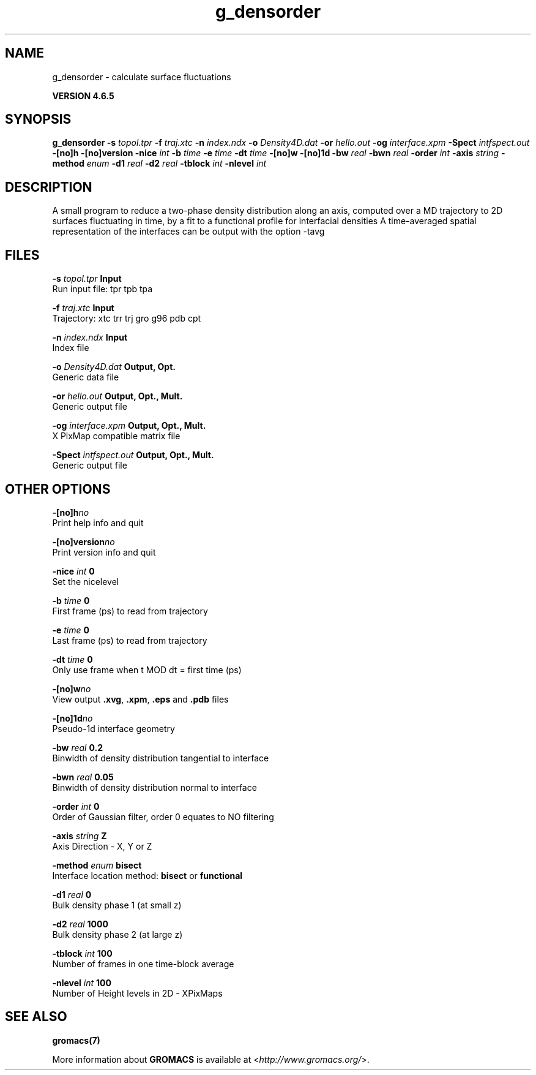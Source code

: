 .TH g_densorder 1 "Mon 2 Dec 2013" "" "GROMACS suite, VERSION 4.6.5"
.SH NAME
g_densorder\ -\ calculate\ surface\ fluctuations

.B VERSION 4.6.5
.SH SYNOPSIS
\f3g_densorder\fP
.BI "\-s" " topol.tpr "
.BI "\-f" " traj.xtc "
.BI "\-n" " index.ndx "
.BI "\-o" " Density4D.dat "
.BI "\-or" " hello.out "
.BI "\-og" " interface.xpm "
.BI "\-Spect" " intfspect.out "
.BI "\-[no]h" ""
.BI "\-[no]version" ""
.BI "\-nice" " int "
.BI "\-b" " time "
.BI "\-e" " time "
.BI "\-dt" " time "
.BI "\-[no]w" ""
.BI "\-[no]1d" ""
.BI "\-bw" " real "
.BI "\-bwn" " real "
.BI "\-order" " int "
.BI "\-axis" " string "
.BI "\-method" " enum "
.BI "\-d1" " real "
.BI "\-d2" " real "
.BI "\-tblock" " int "
.BI "\-nlevel" " int "
.SH DESCRIPTION
\&A small program to reduce a two\-phase density distribution
\&along an axis, computed over a MD trajectory
\&to 2D surfaces fluctuating in time, by a fit to
\&a functional profile for interfacial densities
\&A time\-averaged spatial representation of the
\&interfaces can be output with the option \-tavg
.SH FILES
.BI "\-s" " topol.tpr" 
.B Input
 Run input file: tpr tpb tpa 

.BI "\-f" " traj.xtc" 
.B Input
 Trajectory: xtc trr trj gro g96 pdb cpt 

.BI "\-n" " index.ndx" 
.B Input
 Index file 

.BI "\-o" " Density4D.dat" 
.B Output, Opt.
 Generic data file 

.BI "\-or" " hello.out" 
.B Output, Opt., Mult.
 Generic output file 

.BI "\-og" " interface.xpm" 
.B Output, Opt., Mult.
 X PixMap compatible matrix file 

.BI "\-Spect" " intfspect.out" 
.B Output, Opt., Mult.
 Generic output file 

.SH OTHER OPTIONS
.BI "\-[no]h"  "no    "
 Print help info and quit

.BI "\-[no]version"  "no    "
 Print version info and quit

.BI "\-nice"  " int" " 0" 
 Set the nicelevel

.BI "\-b"  " time" " 0     " 
 First frame (ps) to read from trajectory

.BI "\-e"  " time" " 0     " 
 Last frame (ps) to read from trajectory

.BI "\-dt"  " time" " 0     " 
 Only use frame when t MOD dt = first time (ps)

.BI "\-[no]w"  "no    "
 View output \fB .xvg\fR, \fB .xpm\fR, \fB .eps\fR and \fB .pdb\fR files

.BI "\-[no]1d"  "no    "
 Pseudo\-1d interface geometry

.BI "\-bw"  " real" " 0.2   " 
 Binwidth of density distribution tangential to interface

.BI "\-bwn"  " real" " 0.05  " 
 Binwidth of density distribution normal to interface

.BI "\-order"  " int" " 0" 
 Order of Gaussian filter, order 0 equates to NO filtering

.BI "\-axis"  " string" " Z" 
 Axis Direction \- X, Y or Z

.BI "\-method"  " enum" " bisect" 
 Interface location method: \fB bisect\fR or \fB functional\fR

.BI "\-d1"  " real" " 0     " 
 Bulk density phase 1 (at small z)

.BI "\-d2"  " real" " 1000  " 
 Bulk density phase 2 (at large z)

.BI "\-tblock"  " int" " 100" 
 Number of frames in one time\-block average

.BI "\-nlevel"  " int" " 100" 
 Number of Height levels in 2D \- XPixMaps

.SH SEE ALSO
.BR gromacs(7)

More information about \fBGROMACS\fR is available at <\fIhttp://www.gromacs.org/\fR>.
